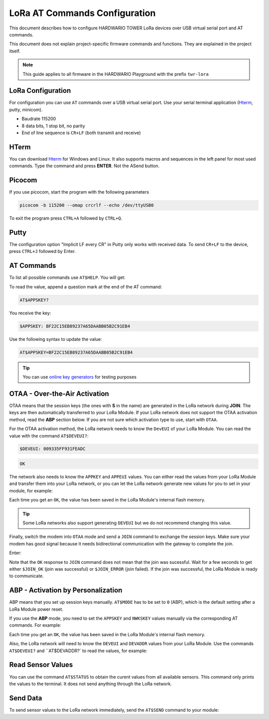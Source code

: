 ##############################
LoRa AT Commands Configuration
##############################

This document describes how to configure HARDWARIO TOWER LoRa devices over USB virtual serial port and AT commands.

This document does not explain project-specific firmware commands and functions. They are explained in the project itself.

.. note::

    This guide applies to all firmware in the HARDWARIO Playground with the prefix ``twr-lora``

******************
LoRa Configuration
******************

For configuration you can use ``AT`` commands over a USB virtual serial port. Use your serial
terminal application (`Hterm <http://der-hammer.info/pages/terminal.html>`_, putty, minicom).

- Baudrate 115200
- 8 data bits, 1 stop bit, no parity
- End of line sequence is ``CR+LF`` (both transmit and receive)

*****
HTerm
*****

You can download `Hterm <http://der-hammer.info/pages/terminal.html>`_ for Windows and Linux.
It also supports macros and sequences in the left panel for most used commands.
Type the command and press **ENTER**. Not the ASend button.

.. thumbnail:: ../_static/tutorials/lora-at-commands-configuration/hterm.png
   :width: 75%


*******
Picocom
*******

If you use picocom, start the program with the following parameters

.. code-block:: console

    picocom -b 115200 --omap crcrlf --echo /dev/ttyUSB0

To exit the program press ``CTRL+A`` followed by ``CTRL+Q``.

*****
Putty
*****

The configuration option "Implicit LF every CR" in Putty only works with received data.
To send ``CR+LF`` to the device, press ``CTRL+J`` followed by Enter.

***********
AT Commands
***********

To list all possible commands use ``AT$HELP``. You will get:

.. code-block:: console
    :linenos:

    AT$DEVEUI
    AT$DEVADDR
    AT$NWKSKEY
    AT$APPSKEY
    AT$APPKEY
    AT$APPEUI
    AT$BAND 0:AS923, 1:AU915, 5:EU868, 6:KR920, 7:IN865, 8:US915
    AT$MODE 0:ABP, 1:OTAA
    AT$NWK Network type 0:private, 1:public (TTN, your own)
    AT$JOIN Send OTAA Join packet
    AT$SEND Immediately send packet
    AT$STATUS Show status
    AT$BLINK LED blink 3 times
    AT$LED LED on/off
    AT+CLAC
    AT$HELP This help

To read the value, append a question mark at the end of the AT command:

.. code-block:: console

    AT$APPSKEY?

You receive the key:

.. code-block:: console

    $APPSKEY: BF22C15EB89237A65DAABB05B2C91EB4

Use the following syntax to update the value:

.. code-block:: console

    AT$APPSKEY=BF22C15EB89237A65DAABB05B2C91EB4

.. tip::

    You can use `online key generators <https://www.loratools.nl/#/keys>`_ for testing purposes

******************************
OTAA - Over-the-Air Activation
******************************

OTAA means that the session keys (the ones with **S** in the name) are generated in the LoRa network during **JOIN**.
The keys are then automatically transferred to your LoRa Module.
If your LoRa network does not support the OTAA activation method, read the **ABP** section below.
If you are not sure which activation type to use, start with ``OTAA``.

For the OTAA activation method, the LoRa network needs to know the ``DevEUI`` of your LoRa Module.
You can read the value with the command ``AT$DEVEUI?``:

.. code-block:: console

    $DEVEUI: 009335FF931FEADC

.. code-block:: console

    OK

The network also needs to know the ``APPKEY`` and ``APPEUI`` values.
You can either read the values from your LoRa Module and transfer them into your LoRa network, or you can let the LoRa
network generate new values for you to set in your module, for example:

.. code-block:: console
    :linenos:

    AT$APPEUI=324502A5676BADD7
    OK
    AT$APPKEY=44D4A5DA7A9507F036C5A2750211F052
    OK

Each time you get an ``OK``, the value has been saved in the LoRa Module's internal flash memory.

.. tip::

    Some LoRa networks also support generating ``DEVEUI`` but we do not recommend changing this value.

Finally, switch the modem into ``OTAA`` mode and send a ``JOIN`` command to exchange the session keys.
Make sure your modem has good signal because it needs bidirectional communication with the gateway to complete the join.

Enter:

.. code-block:: console
    :linenos:

    AT$MODE=1  // Set OTAA(1)
    OK
    AT$NWK=1   // Public(1) or private(0) network config (TTN is public)
    OK    
    AT$JOIN
    OK
    $JOIN_OK

Note that the ``OK`` response to ``JOIN`` command does not mean that the join was sucessful.
Wait for a few seconds to get either ``$JOIN_OK`` (join was successful) or ``$JOIN_ERROR`` (join failed).
If the join was successful, the LoRa Module is ready to communicate.

***********************************
ABP - Activation by Personalization
***********************************

ABP means that you set up session keys manually. ``AT$MODE`` has to be set to ``0`` (ABP), which is the default setting after a LoRa Module power reset.

If you use the **ABP** mode, you need to set the ``APPSKEY`` and ``NWKSKEY`` values manually via the corresponding AT commands.
For example:

.. code-block:: console
    :linenos:

    AT$APPSKEY=5505CA3E4620843B324502A5676BADD7
    OK
    AT$NWKSKEY=44D4A5DA7A9507F036C5A2750211F050
    OK

Each time you get an ``OK``, the value has been saved in the LoRa Module's internal flash memory.

Also, the LoRa network will need to know the ``DEVEUI`` and ``DEVADDR`` values from your LoRa Module.
Use the commands ``AT$DEVEUI?`` and ``AT$DEVADDR?` to read the values, for example:

.. code-block:: console
    :linenos:

    $DEVEUI: 009335FF931FEADC
    OK
    $DEVADDR: 26012C39
    OK

****************
Read Sensor Values
****************

You can use the command ``AT$STATUS`` to obtain the curent values from all available sensors.
This command only prints the values to the terminal.
It does not send anything through the LoRa network.

.. code-block:: console
    :linenos:

    AT$STATUS
    $STATUS: "Voltage",3.2
    $STATUS: "Temperature",23.0
    $STATUS: "Orientation",1
    OK

****************
Send Data
****************

To send sensor values to the LoRa network immediately, send the ``AT$SEND`` command to your module:

.. code-block:: console
    :linenos:

    AT$SEND
    OK
